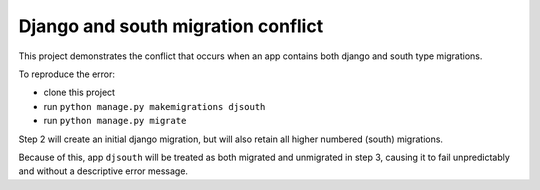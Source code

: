 Django and south migration conflict
===================================

This project demonstrates the conflict that occurs when an app contains
both django and south type migrations.

To reproduce the error:

* clone this project
* run ``python manage.py makemigrations djsouth``
* run ``python manage.py migrate``

Step 2 will create an initial django migration, but will also retain
all higher numbered (south) migrations.

Because of this, app ``djsouth`` will be treated as both migrated and unmigrated
in step 3, causing it to fail unpredictably and without a descriptive error
message.
